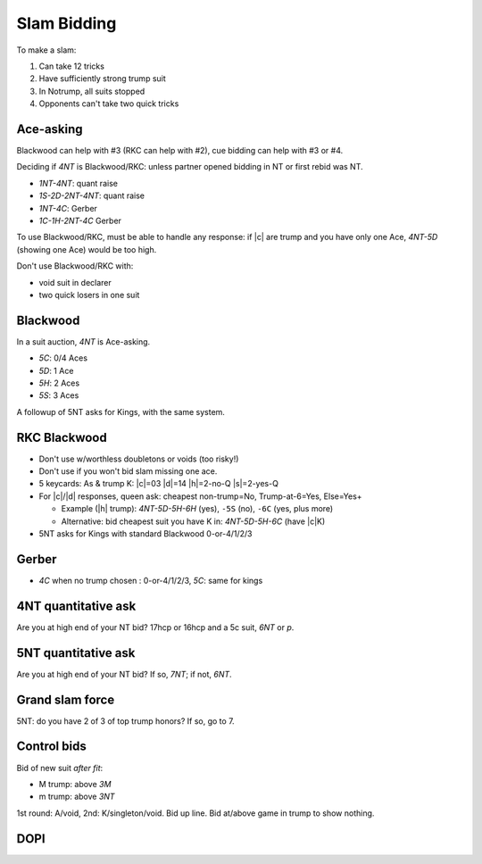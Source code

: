 ============
Slam Bidding
============

To make a slam:

1. Can take 12 tricks
2. Have sufficiently strong trump suit
3. In Notrump, all suits stopped
4. Opponents can't take two quick tricks

Ace-asking
==========

Blackwood can help with #3 (RKC can help with #2), cue bidding can help with #3 or #4.

Deciding if `4NT` is Blackwood/RKC: unless partner opened bidding in NT or first rebid was NT.

- `1NT-4NT`: quant raise
- `1S-2D-2NT-4NT`: quant raise
- `1NT-4C`: Gerber
- `1C-1H-2NT-4C` Gerber

To use Blackwood/RKC, must be able to handle any response: if |c| are trump and you have only one Ace,
`4NT-5D` (showing one Ace) would be too high.

Don't use Blackwood/RKC with:

- void suit in declarer
- two quick losers in one suit


.. _blackwood:

Blackwood
=========

In a suit auction, `4NT` is Ace-asking.

- `5C`: 0/4 Aces
- `5D`: 1 Ace
- `5H`: 2 Aces
- `5S`: 3 Aces

A followup of 5NT asks for Kings, with the same system.


.. _rkc:

RKC Blackwood
=============

- Don't use w/worthless doubletons or voids (too risky!)

- Don't use if you won't bid slam missing one ace.

- 5 keycards: As & trump K: |c|\ =03 |d|\ =14 |h|\ =2-no-Q |s|\ =2-yes-Q

- For |c|/|d| responses, queen ask: cheapest non-trump=No, Trump-at-6=Yes, Else=Yes+

  - Example (|h| trump): `4NT-5D-5H-6H` (yes), ``-5S`` (no), ``-6C`` (yes, plus more)

  - Alternative: bid cheapest suit you have K in: `4NT-5D-5H-6C` (have |c|\ K)

- 5NT asks for Kings with standard Blackwood 0-or-4/1/2/3



.. _gerber:

Gerber
======

- `4C` when no trump chosen : 0-or-4/1/2/3, `5C`: same for kings



.. _4nt-quant:

4NT quantitative ask
====================

Are you at high end of your NT bid? 17hcp or 16hcp and a 5c suit, `6NT` or `p`.


.. _5nt-quant:

5NT quantitative ask
====================

Are you at high end of your NT bid? If so, `7NT`; if not, `6NT`.


.. _gsf:

Grand slam force
================

5NT: do you have 2 of 3 of top trump honors? If so, go to 7.


.. _control-bids:

Control bids
============

Bid of new suit *after fit*:

- M trump: above `3M`

- m trump: above `3NT`

1st round: A/void, 2nd: K/singleton/void. Bid up line. Bid at/above game in trump to show nothing.


.. todo:: consider interference of Ace-asking: DOPI/ROPI

  - Overcalled DOPI: Double w/0, pass w/1. Else: up-the-line: next avail suit=2, next=3.

  - Doubled: ROPI: redouble w/0, pass w/1. Same.

  - Some use DEPO for interference above 5-level: double w/even # of aces, pass w/odd.

.. _dopi:

DOPI
====

